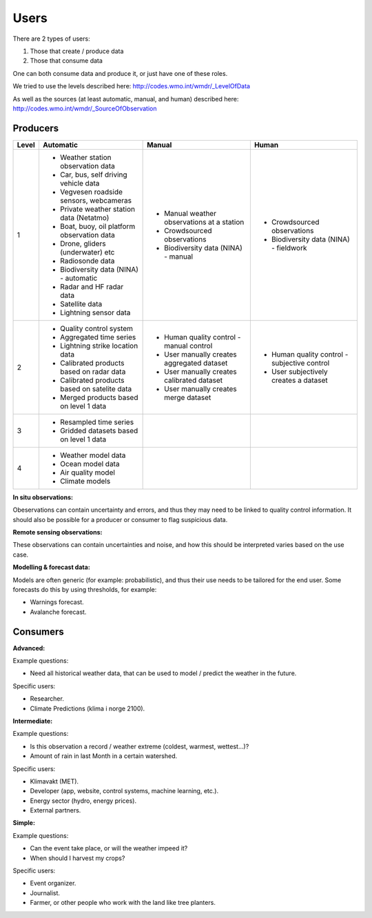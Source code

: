 -----
Users 
-----

There are 2 types of users:

1. Those that create / produce data
2. Those that consume data 

One can both consume data and produce it, or just have one of these roles.

We tried to use the levels described here: http://codes.wmo.int/wmdr/_LevelOfData

As well as the sources (at least automatic, manual, and human) described here: http://codes.wmo.int/wmdr/_SourceOfObservation


Producers
=========


==========  ================================================  ================================================  ================================================
  Level                       Automatic                                            Manual                                              Human
==========  ================================================  ================================================  ================================================
    1       * Weather station observation data                * Manual weather observations at a station
            * Car, bus, self driving vehicle data             * Crowdsourced observations                       * Crowdsourced observations
            * Vegvesen roadside sensors, webcameras           * Biodiversity data (NINA) - manual               * Biodiversity data (NINA) - fieldwork 
            * Private weather station data (Netatmo)
            * Boat, buoy, oil platform observation data
            * Drone, gliders (underwater) etc
            * Radiosonde data
            * Biodiversity data (NINA) - automatic
            * Radar and HF radar data
            * Satellite data
            * Lightning sensor data
    2       * Quality control system                          * Human quality control - manual control          * Human quality control - subjective control
            * Aggregated time series                          * User manually creates aggregated dataset        * User subjectively creates a dataset 
            * Lightning strike location data                  * User manually creates calibrated dataset
            * Calibrated products based on radar data         * User manually creates merge dataset 
            * Calibrated products based on satelite data
            * Merged products based on level 1 data
    3       * Resampled time series
            * Gridded datasets based on level 1 data
    4       * Weather model data
            * Ocean model data
            * Air quality model
            * Climate models
            
==========  ================================================  ================================================  ================================================

**In situ observations:**

Obeservations can contain uncertainty and errors, and thus they may need to be linked to quality control information. It should also be possible for a producer or consumer to flag suspicious data. 


**Remote sensing observations:**

These observations can contain uncertainties and noise, and how this should be interpreted varies based on the use case.

 
**Modelling & forecast data:**

Models are often generic (for example: probabilistic), and thus their use needs to be tailored for the end user.
Some forecasts do this by using thresholds, for example: 

* Warnings forecast.

* Avalanche forecast.


Consumers
=========

**Advanced:**

Example questions:

* Need all historical weather data, that can be used to model / predict the weather in the future.

Specific users: 

* Researcher.

* Climate Predictions (klima i norge 2100).

**Intermediate:**

Example questions:

* Is this observation a record / weather extreme (coldest, warmest, wettest...)?

* Amount of rain in last Month in a certain watershed.

Specific users: 

* Klimavakt (MET).

* Developer (app, website, control systems, machine learning, etc.).

* Energy sector (hydro, energy prices). 

* External partners. 

**Simple:**

Example questions:
 
* Can the event take place, or will the weather impeed it?

* When should I harvest my crops?

Specific users: 

* Event organizer. 

* Journalist.

* Farmer, or other people who work with the land like tree planters. 


